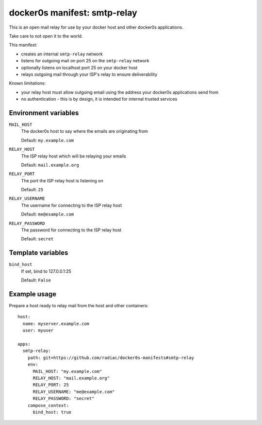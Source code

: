 =============================
docker0s manifest: smtp-relay
=============================

This is an open mail relay for use by your docker host and other docker0s applications.

Take care to not open it to the world.


This manifest:

* creates an internal ``smtp-relay`` network
* listens for outgoing mail on port 25 on the ``smtp-relay`` network
* optionally listens on localhost port 25 on your docker host
* relays outgoing mail through your ISP's relay to ensure deliverability


Known limitations:

* your relay host must allow outgoing email using the address your docker0s applications
  send from
* no authentication - this is by design, it is intended for internal trusted services


Environment variables
=====================

``MAIL_HOST``
  The docker0s host to say where the emails are originating from

  Default: ``my.example.com``

``RELAY_HOST``
  The ISP relay host which will be relaying your emails

  Default: ``mail.example.org``

``RELAY_PORT``
  The port the ISP relay host is listening on

  Default: ``25``

``RELAY_USERNAME``
  The username for connecting to the ISP relay host

  Default: ``me@example.com``

``RELAY_PASSWORD``
  The password for connecting to the ISP relay host

  Default: ``secret``


Template variables
==================

``bind_host``
  If set, bind to 127.0.0.1:25

  Default: ``False``


Example usage
=============

Prepare a host ready to relay mail from the host and other containers::

    host:
      name: myserver.example.com
      user: myuser

    apps:
      smtp-relay:
        path: git+https://github.com/radiac/docker0s-manifests#smtp-relay
        env:
          MAIL_HOST: "my.example.com"
          RELAY_HOST: "mail.example.org"
          RELAY_PORT: 25
          RELAY_USERNAME: "me@example.com"
          RELAY_PASSWORD: "secret"
        compose_context:
          bind_host: true
